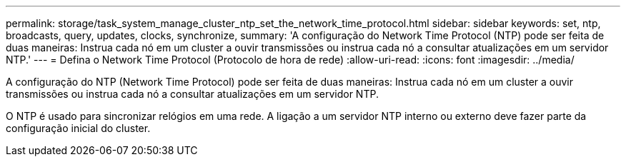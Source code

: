 ---
permalink: storage/task_system_manage_cluster_ntp_set_the_network_time_protocol.html 
sidebar: sidebar 
keywords: set, ntp, broadcasts, query, updates, clocks, synchronize, 
summary: 'A configuração do Network Time Protocol (NTP) pode ser feita de duas maneiras: Instrua cada nó em um cluster a ouvir transmissões ou instrua cada nó a consultar atualizações em um servidor NTP.' 
---
= Defina o Network Time Protocol (Protocolo de hora de rede)
:allow-uri-read: 
:icons: font
:imagesdir: ../media/


[role="lead"]
A configuração do NTP (Network Time Protocol) pode ser feita de duas maneiras: Instrua cada nó em um cluster a ouvir transmissões ou instrua cada nó a consultar atualizações em um servidor NTP.

O NTP é usado para sincronizar relógios em uma rede. A ligação a um servidor NTP interno ou externo deve fazer parte da configuração inicial do cluster.
